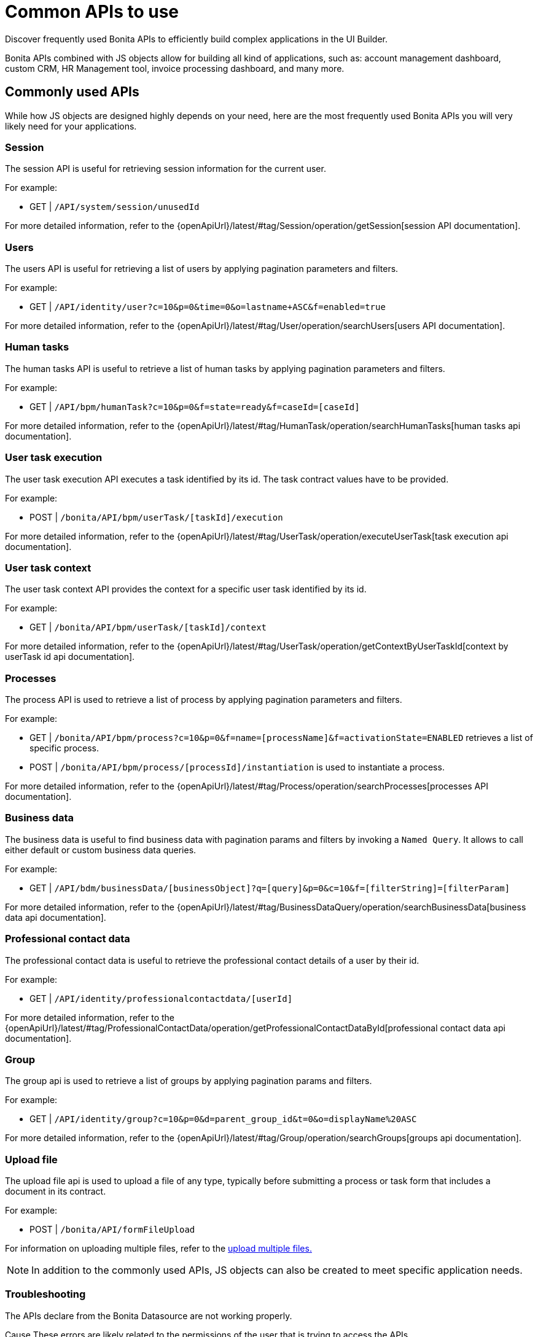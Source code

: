 = Common APIs to use
:description: Discover frequently used Bonita APIs to efficiently build complex applications in the UI Builder.

{description}

Bonita APIs combined with JS objects allow for building all kind of applications, such as: account management dashboard, custom CRM, HR Management tool, invoice processing dashboard, and many more.

== Commonly used APIs

While how JS objects are designed highly depends on your need, here are the most frequently used Bonita APIs you will very likely need for your applications.

=== Session
The session API is useful for retrieving session information for the current user.

For example:

    - GET | `/API/system/session/unusedId`

For more detailed information, refer to the {openApiUrl}/latest/#tag/Session/operation/getSession[session API documentation].

=== Users
The users API is useful for retrieving a list of users by applying pagination parameters and filters.

For example:

    - GET | `/API/identity/user?c=10&p=0&time=0&o=lastname+ASC&f=enabled=true`

For more detailed information, refer to the {openApiUrl}/latest/#tag/User/operation/searchUsers[users API documentation].

=== Human tasks
The human tasks API is useful to retrieve a list of human tasks by applying pagination parameters and filters.

For example:

    - GET | `/API/bpm/humanTask?c=10&p=0&f=state=ready&f=caseId=[caseId]`

For more detailed information, refer to the {openApiUrl}/latest/#tag/HumanTask/operation/searchHumanTasks[human tasks api documentation].

=== User task execution
The user task execution API executes a task identified by its id. The task contract values have to be provided.

For example:

    - POST | `/bonita/API/bpm/userTask/[taskId]/execution`

For more detailed information, refer to the {openApiUrl}/latest/#tag/UserTask/operation/executeUserTask[task execution api documentation].

=== User task context
The user task context API provides the context for a specific user task identified by its id.

For example:

    - GET | `/bonita/API/bpm/userTask/[taskId]/context`

For more detailed information, refer to the {openApiUrl}/latest/#tag/UserTask/operation/getContextByUserTaskId[context by userTask id api documentation].

=== Processes
The process API is used to retrieve a list of process by applying pagination parameters and filters.

For example:

    - GET | `/bonita/API/bpm/process?c=10&p=0&f=name=[processName]&f=activationState=ENABLED` retrieves a list of specific process.
    - POST | `/bonita/API/bpm/process/[processId]/instantiation` is used to instantiate a process.

For more detailed information, refer to the {openApiUrl}/latest/#tag/Process/operation/searchProcesses[processes API documentation].

=== Business data
The business data is useful to find business data with pagination params and filters by invoking a `Named Query`. It allows to call either default or custom business data queries.

For example:

    - GET | `/API/bdm/businessData/[businessObject]?q=[query]&p=0&c=10&f=[filterString]=[filterParam]`

For more detailed information, refer to the {openApiUrl}/latest/#tag/BusinessDataQuery/operation/searchBusinessData[business data api documentation].

=== Professional contact data
The professional contact data is useful to retrieve the professional contact details of a user by their id.

For example:

    - GET | `/API/identity/professionalcontactdata/[userId]`

For more detailed information, refer to the {openApiUrl}/latest/#tag/ProfessionalContactData/operation/getProfessionalContactDataById[professional contact data api documentation].

=== Group
The group api is used to retrieve a list of groups by applying pagination params and filters.

For example:

    - GET | `/API/identity/group?c=10&p=0&d=parent_group_id&t=0&o=displayName%20ASC`

For more detailed information, refer to the {openApiUrl}/latest/#tag/Group/operation/searchGroups[groups api documentation].

=== Upload file
The upload file api is used to upload a file of any type, typically before submitting a process or task form that includes a document in its contract.

For example:

    - POST | `/bonita/API/formFileUpload`

For information on uploading multiple files, refer to the xref:how-to-upload-multiple-documents.adoc[upload multiple files.]


[NOTE]
In addition to the commonly used APIs, JS objects can also be created to meet specific application needs.


[.troubleshooting-title]
=== Troubleshooting

[.troubleshooting-section]
--
[.symptom]
The APIs  declare from the Bonita Datasource are not working properly.

[.cause]#Cause#
These errors are likely related to the permissions of the user that is trying to access the APIs.

[.solution]#Solution#
Ensure that the user has the correct permissions to access the APIs. See more details in this how-to guide: xref:applications:ui-builder/how-to-declare-permissions-for-rest-api-request.adoc[How to grant permissions to perform request to Bonita REST API].
--
